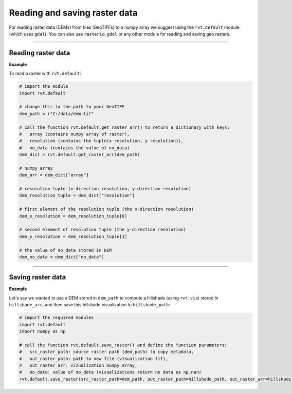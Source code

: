 .. _start_raster:

Reading and saving raster data
==============================

For reading raster data (DEMs) from files (GeoTIFFs) to a numpy array we suggest using the ``rvt.default`` module (which uses ``gdal``).
You can also use ``rasterio``, ``gdal`` or any other module for reading and saving geo rasters.

----

Reading raster data
-------------------

**Example**

To read a raster with ``rvt.default``:

.. code-block:: python

    # import the module
    import rvt.default
    
    # change this to the path to your GeoTIFF
    dem_path = r"C:/data/dem.tif"  
    
    # call the function rvt.default.get_raster_arr() to return a dictionary with keys:
    #   array (contains numpy array of raster),
    #   resolution (contains the tuple(x resolution, y resolution)),
    #   no_data (contains the value of no_data)
    dem_dict = rvt.default.get_raster_arr(dem_path) 
    
    # numpy array
    dem_arr = dem_dict["array"]
    
    # resolution tuple (x-direction resolution, y-direction resolution)
    dem_resolution_tuple = dem_dict["resolution"] 
    
    # first element of the resolution tuple (the x-direction resolution)
    dem_x_resolution = dem_resolution_tuple[0]  
    
    # second element of resolution tuple (the y-direction resolution)
    dem_y_resolution = dem_resolution_tuple[1] 
    
    # the value of no_data stored in DEM
    dem_no_data = dem_dict["no_data"] 

----

Saving raster data
------------------

**Example**

Let's say we wanted to use a DEM stored in ``dem_path`` to compute a hillshade  (using ``rvt.vis``) stored in ``hillshade_arr``, and then save this hillshade visualization to ``hillshade_path``:

.. code-block:: python

    # import the required modules
    import rvt.default
    import numpy as np
    
    # call the function rvt.default.save_raster() and define the function parameters:
    #   src_raster_path: source raster path (dem_path) to copy metadata, 
    #   out_raster_path: path to new file (visualization tif), 
    #   out_raster_arr: vizualization numpy array, 
    #   no_data: value of no_data (visualizations return no data as np.nan)
    rvt.default.save_raster(src_raster_path=dem_path, out_raster_path=hillshade_path, out_raster_arr=hillshade_arr, no_data=np.nan)
    
.. seealso:: Find out more about defining default values in :ref:`rvt.default`.
